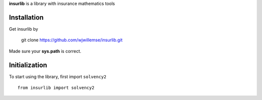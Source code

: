 
**insurlib** is a library with insurance mathematics tools

Installation
------------

Get insurlib by 

    git clone https://github.com/wjwillemse/insurlib.git

Made sure your **sys.path** is correct.

Initialization
--------------

To start using the library, first import ``solvency2``

::

    from insurlib import solvency2

    
